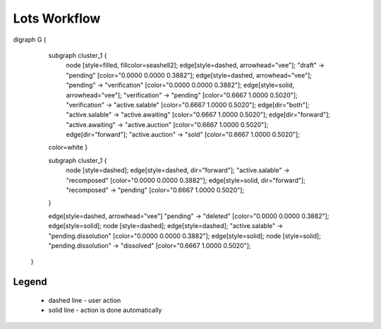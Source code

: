 .. _lots_workflow:

Lots Workflow
==============

.. graphviz::

digraph G {

            subgraph cluster_1 {
                    node [style=filled, fillcolor=seashell2];
                    edge[style=dashed,  arrowhead="vee"];
                    "draft" -> "pending" [color="0.0000 0.0000 0.3882"];
                    edge[style=dashed,  arrowhead="vee"];
                    "pending" -> "verification" [color="0.0000 0.0000 0.3882"];
                    edge[style=solid,  arrowhead="vee"];
                    "verification" -> "pending" [color="0.6667 1.0000 0.5020"];
                    "verification" -> "active.salable" [color="0.6667 1.0000 0.5020"];
                    edge[dir="both"];
                    "active.salable" -> "active.awaiting" [color="0.6667 1.0000 0.5020"];
                    edge[dir="forward"];
                    "active.awaiting" -> "active.auction" [color="0.6667 1.0000 0.5020"];
                    edge[dir="forward"];
                    "active.auction" -> "sold" [color="0.6667 1.0000 0.5020"];
            color=white
            }

            subgraph cluster_1 {
                    node [style=dashed];
                    edge[style=dashed, dir="forward"];
                    "active.salable" -> "recomposed" [color="0.0000 0.0000 0.3882"];
                    edge[style=solid, dir="forward"];
                    "recomposed" -> "pending" [color="0.6667 1.0000 0.5020"];
            }

            edge[style=dashed, arrowhead="vee"]
            "pending" -> "deleted" [color="0.0000 0.0000 0.3882"];
            edge[style=solid];
            node [style=dashed];
            edge[style=dashed];
            "active.salable" -> "pending.dissolution" [color="0.0000 0.0000 0.3882"];
            edge[style=solid];
            node [style=solid];
            "pending.dissolution" -> "dissolved" [color="0.6667 1.0000 0.5020"];

             
    }


Legend
--------

   * dashed line - user action
    
   * solid line - action is done automatically
